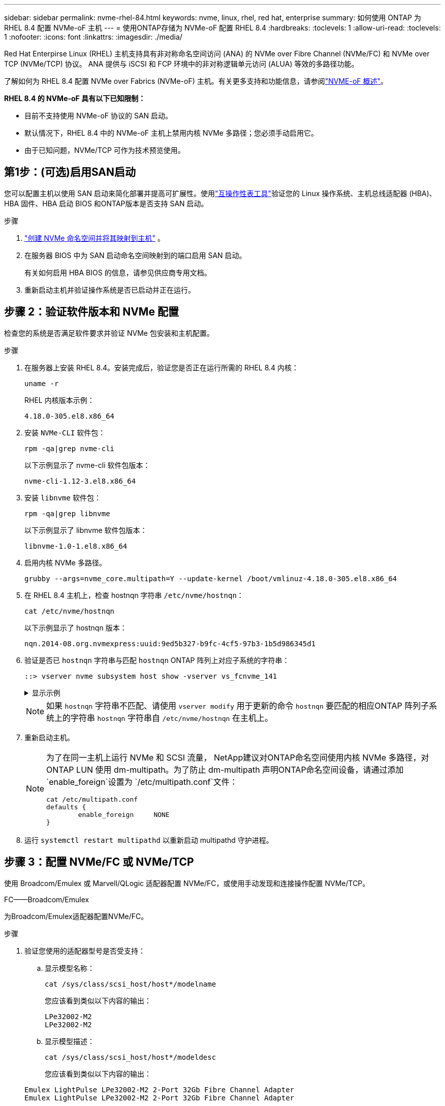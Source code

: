 ---
sidebar: sidebar 
permalink: nvme-rhel-84.html 
keywords: nvme, linux, rhel, red hat, enterprise 
summary: 如何使用 ONTAP 为 RHEL 8.4 配置 NVMe-oF 主机 
---
= 使用ONTAP存储为 NVMe-oF 配置 RHEL 8.4
:hardbreaks:
:toclevels: 1
:allow-uri-read: 
:toclevels: 1
:nofooter: 
:icons: font
:linkattrs: 
:imagesdir: ./media/


[role="lead"]
Red Hat Enterpirse Linux (RHEL) 主机支持具有非对称命名空间访问 (ANA) 的 NVMe over Fibre Channel (NVMe/FC) 和 NVMe over TCP (NVMe/TCP) 协议。  ANA 提供与 iSCSI 和 FCP 环境中的非对称逻辑单元访问 (ALUA) 等效的多路径功能。

了解如何为 RHEL 8.4 配置 NVMe over Fabrics (NVMe-oF) 主机。有关更多支持和功能信息，请参阅link:hu-nvme-index.html["NVME-oF 概述"^]。

*RHEL 8.4 的 NVMe-oF 具有以下已知限制：*

* 目前不支持使用 NVMe-oF 协议的 SAN 启动。
* 默认情况下，RHEL 8.4 中的 NVMe-oF 主机上禁用内核 NVMe 多路径；您必须手动启用它。
* 由于已知问题，NVMe/TCP 可作为技术预览使用。




== 第1步：(可选)启用SAN启动

您可以配置主机以使用 SAN 启动来简化部署并提高可扩展性。使用link:https://mysupport.netapp.com/matrix/#welcome["互操作性表工具"^]验证您的 Linux 操作系统、主机总线适配器 (HBA)、HBA 固件、HBA 启动 BIOS 和ONTAP版本是否支持 SAN 启动。

.步骤
. https://docs.netapp.com/us-en/ontap/san-admin/create-nvme-namespace-subsystem-task.html["创建 NVMe 命名空间并将其映射到主机"^] 。
. 在服务器 BIOS 中为 SAN 启动命名空间映射到的端口启用 SAN 启动。
+
有关如何启用 HBA BIOS 的信息，请参见供应商专用文档。

. 重新启动主机并验证操作系统是否已启动并正在运行。




== 步骤 2：验证软件版本和 NVMe 配置

检查您的系统是否满足软件要求并验证 NVMe 包安装和主机配置。

.步骤
. 在服务器上安装 RHEL 8.4。安装完成后，验证您是否正在运行所需的 RHEL 8.4 内核：
+
[source, cli]
----
uname -r
----
+
RHEL 内核版本示例：

+
[listing]
----
4.18.0-305.el8.x86_64
----
. 安装 `NVMe-CLI` 软件包：
+
[source, cli]
----
rpm -qa|grep nvme-cli
----
+
以下示例显示了 nvme-cli 软件包版本：

+
[listing]
----
nvme-cli-1.12-3.el8.x86_64
----
. 安装 `libnvme` 软件包：
+
[source, cli]
----
rpm -qa|grep libnvme
----
+
以下示例显示了 libnvme 软件包版本：

+
[listing]
----
libnvme-1.0-1.el8.x86_64
----
. 启用内核 NVMe 多路径。
+
[source, cli]
----
grubby --args=nvme_core.multipath=Y --update-kernel /boot/vmlinuz-4.18.0-305.el8.x86_64
----
. 在 RHEL 8.4 主机上，检查 hostnqn 字符串 `/etc/nvme/hostnqn`：
+
[source, cli]
----
cat /etc/nvme/hostnqn
----
+
以下示例显示了 hostnqn 版本：

+
[listing]
----
nqn.2014-08.org.nvmexpress:uuid:9ed5b327-b9fc-4cf5-97b3-1b5d986345d1
----
. 验证是否已 `hostnqn` 字符串与匹配 `hostnqn` ONTAP 阵列上对应子系统的字符串：
+
[source, cli]
----
::> vserver nvme subsystem host show -vserver vs_fcnvme_141
----
+
.显示示例
[%collapsible]
====
[listing]
----
Vserver     Subsystem          Host NQN
----------- --------------- ----------------------------------------------------------
vs_fcnvme_141   nvme_141_1    nqn.2014-08.org.nvmexpress:uuid:9ed5b327-b9fc-4cf5-97b3-1b5d986345d1
----
====
+

NOTE: 如果 `hostnqn` 字符串不匹配、请使用 `vserver modify` 用于更新的命令 `hostnqn` 要匹配的相应ONTAP 阵列子系统上的字符串 `hostnqn` 字符串自 `/etc/nvme/hostnqn` 在主机上。

. 重新启动主机。
+
[NOTE]
====
为了在同一主机上运行 NVMe 和 SCSI 流量， NetApp建议对ONTAP命名空间使用内核 NVMe 多路径，对ONTAP LUN 使用 dm-multipath。为了防止 dm-multipath 声明ONTAP命名空间设备，请通过添加 `enable_foreign`设置为 `/etc/multipath.conf`文件：

[source, cli]
----
cat /etc/multipath.conf
defaults {
        enable_foreign     NONE
}
----
====
. 运行 `systemctl restart multipathd` 以重新启动 multipathd 守护进程。




== 步骤 3：配置 NVMe/FC 或 NVMe/TCP

使用 Broadcom/Emulex 或 Marvell/QLogic 适配器配置 NVMe/FC，或使用手动发现和连接操作配置 NVMe/TCP。

[role="tabbed-block"]
====
.FC——Broadcom/Emulex
--
为Broadcom/Emulex适配器配置NVMe/FC。

.步骤
. 验证您使用的适配器型号是否受支持：
+
.. 显示模型名称：
+
[source, cli]
----
cat /sys/class/scsi_host/host*/modelname
----
+
您应该看到类似以下内容的输出：

+
[listing]
----
LPe32002-M2
LPe32002-M2
----
.. 显示模型描述：
+
[source, cli]
----
cat /sys/class/scsi_host/host*/modeldesc
----
+
您应该看到类似以下内容的输出：

+
[listing]
----
Emulex LightPulse LPe32002-M2 2-Port 32Gb Fibre Channel Adapter
Emulex LightPulse LPe32002-M2 2-Port 32Gb Fibre Channel Adapter
----


. 确认您使用的是建议的Broadcom `lpfc` 固件和内置驱动程序：
+
.. 显示固件版本：
+
[source, cli]
----
cat /sys/class/scsi_host/host*/fwrev
----
+
该命令返回固件版本：

+
[listing]
----
12.8.340.8, sli-4:2:c
12.8.340.8, sli-4:2:c
----
.. 显示收件箱驱动程序版本：
+
[source, cli]
----
cat /sys/module/lpfc/version
----
+
以下示例显示了驱动程序版本：

+
[listing]
----
0:12.8.0.5
----
+
有关支持的适配器驱动程序和固件版本的最新列表，请参见link:https://mysupport.netapp.com/matrix/["互操作性表工具"^]。



. 验证的预期输出是否 `lpfc_enable_fc4_type`设置为 `3`：
+
[source, cli]
----
cat /sys/module/lpfc/parameters/lpfc_enable_fc4_type
----
. 验证是否可以查看启动程序端口：
+
[source, cli]
----
cat /sys/class/fc_host/host*/port_name
----
+
您应该看到类似以下内容的输出：

+
[listing]
----
0x100000109b1c1204
0x100000109b1c1205
----
. 验证启动程序端口是否联机：
+
[source, cli]
----
cat /sys/class/fc_host/host*/port_state
----
+
您应看到以下输出：

+
[listing]
----
Online
Online
----
. 验证NVMe/FC启动程序端口是否已启用且目标端口是否可见：
+
[source, cli]
----
cat /sys/class/scsi_host/host*/nvme_info
----
+
.显示示例
[%collapsible]
=====
[listing, subs="+quotes"]
----
NVME Initiator Enabled
XRI Dist lpfc0 Total 6144 IO 5894 ELS 250
NVME LPORT lpfc0 WWPN x100000109b1c1204 WWNN x200000109b1c1204 DID x011d00 *ONLINE*
NVME RPORT WWPN x203800a098dfdd91 WWNN x203700a098dfdd91 DID x010c07 *TARGET DISCSRVC ONLINE*
NVME RPORT WWPN x203900a098dfdd91 WWNN x203700a098dfdd91 DID x011507 *TARGET DISCSRVC ONLINE*

NVME Statistics
LS: Xmt 0000000f78 Cmpl 0000000f78 Abort 00000000
LS XMIT: Err 00000000 CMPL: xb 00000000 Err 00000000
Total FCP Cmpl 000000002fe29bba Issue 000000002fe29bc4 OutIO 000000000000000a
abort 00001bc7 noxri 00000000 nondlp 00000000 qdepth 00000000 wqerr 00000000 err 00000000
FCP CMPL: xb 00001e15 Err 0000d906

NVME Initiator Enabled
XRI Dist lpfc1 Total 6144 IO 5894 ELS 250
NVME LPORT lpfc1 WWPN x100000109b1c1205 WWNN x200000109b1c1205 DID x011900 *ONLINE*
NVME RPORT WWPN x203d00a098dfdd91 WWNN x203700a098dfdd91 DID x010007 *TARGET DISCSRVC ONLINE*
NVME RPORT WWPN x203a00a098dfdd91 WWNN x203700a098dfdd91 DID x012a07 *TARGET DISCSRVC ONLINE*

NVME Statistics
LS: Xmt 0000000fa8 Cmpl 0000000fa8 Abort 00000000
LS XMIT: Err 00000000 CMPL: xb 00000000 Err 00000000
Total FCP Cmpl 000000002e14f170 Issue 000000002e14f17a OutIO 000000000000000a
abort 000016bb noxri 00000000 nondlp 00000000 qdepth 00000000 wqerr 00000000 err 00000000
FCP CMPL: xb 00001f50 Err 0000d9f8
----
=====


--
.FC——Marvell/QLogic
--
为Marvell/QLogic适配器配置NVMe/FC。

.步骤
. 验证您使用的适配器型号、驱动程序和固件版本是否受支持：
+
[source, cli]
----
cat /sys/class/fc_host/host*/symbolic_name
----
+
您应该看到类似以下内容的输出：

+
[listing]
----
QLE2742 FW:v9.06.02 DVR:v10.02.00.104-k
QLE2742 FW:v9.06.02 DVR:v10.02.00.104-k
----
. 请验证 `ql2xnvmeenable` 已设置。这样、Marvell适配器便可用作NVMe/FC启动程序：
+
[source, cli]
----
cat /sys/module/qla2xxx/parameters/ql2xnvmeenable
----
+
预期输出为 1。



--
.TCP
--
NVMe/TCP 协议不支持自动连接操作。相反，您可以通过执行 NVMe/TCP 来发现 NVMe/TCP 子系统和命名空间 `connect`或者 `connect-all`手动操作。

.步骤
. 检查启动器端口是否可以跨支持的 NVMe/TCP LIF 获取发现日志页面数据：
+
[source, cli]
----
nvme discover -t tcp -w host-traddr -a traddr
----
+
.显示示例
[%collapsible]
=====
[listing, subs="+quotes"]
----
nvme discover -t tcp -w 192.168.1.8 -a 192.168.1.51

Discovery Log Number of Records 10, Generation counter 119
=====Discovery Log Entry 0======
trtype: tcp
adrfam: ipv4
subtype: *nvme subsystem*
treq: not specified
portid: 0
trsvcid: 4420
subnqn: nqn.1992-08.com.netapp:sn.56e362e9bb4f11ebbaded039ea165abc:subsystem.nvme_118_tcp_1
traddr: 192.168.2.56
sectype: none
=====Discovery Log Entry 1======
trtype: tcp
adrfam: ipv4
subtype: *nvme subsystem*
treq: not specified
portid: 1
trsvcid: 4420
subnqn: nqn.1992-08.com.netapp:sn.56e362e9bb4f11ebbaded039ea165abc:subsystem.nvme_118_tcp_1
traddr: 192.168.1.51
sectype: none
=====Discovery Log Entry 2======
trtype: tcp
adrfam: ipv4
subtype: *nvme subsystem*
treq: not specified
portid: 0
trsvcid: 4420
subnqn: nqn.1992-08.com.netapp:sn.56e362e9bb4f11ebbaded039ea165abc:subsystem.nvme_118_tcp_2
traddr: 192.168.2.56
sectype: none
----
=====
. 验证其他NVMe/TCP启动程序-目标LIF组合是否可以成功提取发现日志页面数据：
+
[source, cli]
----
nvme discover -t tcp -w host-traddr -a traddr
----
+
.显示示例
[%collapsible]
=====
[listing, subs="+quotes"]
----
nvme discover -t tcp -w 192.168.1.8 -a 192.168.1.52
nvme discover -t tcp -w 192.168.2.9 -a 192.168.2.56
nvme discover -t tcp -w 192.168.2.9 -a 192.168.2.57
----
=====
. 运行 `nvme connect-all` 在节点中所有受支持的NVMe/TCP启动程序-目标SIP上运行命令：
+
[source, cli]
----
nvme connect-all -t tcp -w host-traddr -a traddr -1 1800
----
+
.显示示例
[%collapsible]
=====
[listing, subs="+quotes"]
----
nvme connect-all -t tcp -w 192.168.1.8 -a 192.168.1.51 -l 1800
nvme connect-all -t tcp -w 192.168.1.8 -a 192.168.1.52 -l 1800
nvme connect-all -t tcp -w 192.168.2.9 -a 192.168.2.56 -l 1800
nvme connect-all -t tcp -w 192.168.2.9 -a 192.168.2.57 -l 1800
----
=====


--
====


== 步骤 4：（可选）为 NVMe/FC 启用 1MB I/O

ONTAP在识别控制器数据中报告最大数据传输大小 (MDTS) 为 8。这意味着最大 I/O 请求大小可达 1MB。要向 Broadcom NVMe/FC 主机发出 1MB 大小的 I/O 请求，您应该增加 `lpfc`的价值 `lpfc_sg_seg_cnt`参数从默认值 64 更改为 256。


NOTE: 这些步骤不适用于逻辑NVMe/FC主机。

.步骤
. 将 `lpfc_sg_seg_cnt`参数设置为256：
+
[source, cli]
----
cat /etc/modprobe.d/lpfc.conf
----
+
您应该会看到类似于以下示例的输出：

+
[listing]
----
options lpfc lpfc_sg_seg_cnt=256
----
. 运行 `dracut -f`命令并重新启动主机。
. 验证的值是否 `lpfc_sg_seg_cnt`为256：
+
[source, cli]
----
cat /sys/module/lpfc/parameters/lpfc_sg_seg_cnt
----




== 步骤 5：验证 NVMe-oF

验证内核NVMe多路径状态、ANA状态和ONTAP命名空间是否适用于NVMe-oF配置。

.步骤
. 验证是否已启用内核NVMe多路径：
+
[source, cli]
----
cat /sys/module/nvme_core/parameters/multipath
----
+
您应看到以下输出：

+
[listing]
----
Y
----
. 验证相应ONTAP命名库的适当NVMe-oF设置(例如、型号设置为NetApp ONTAP控制器、负载平衡iopolicy设置为循环)是否正确反映在主机上：
+
.. 显示子系统：
+
[source, cli]
----
cat /sys/class/nvme-subsystem/nvme-subsys*/model
----
+
您应看到以下输出：

+
[listing]
----
NetApp ONTAP Controller
NetApp ONTAP Controller
----
.. 显示策略：
+
[source, cli]
----
cat /sys/class/nvme-subsystem/nvme-subsys*/iopolicy
----
+
您应看到以下输出：

+
[listing]
----
round-robin
round-robin
----


. 验证是否已在主机上创建并正确发现命名空间：
+
[source, cli]
----
nvme list
----
+
.显示示例
[%collapsible]
====
[listing]
----
Node         SN                   Model
---------------------------------------------------------
/dev/nvme4n1 81Ix2BVuekWcAAAAAAAB	NetApp ONTAP Controller


Namespace Usage    Format             FW             Rev
-----------------------------------------------------------
1                 21.47 GB / 21.47 GB	4 KiB + 0 B   FFFFFFFF
----
====
. 验证每个路径的控制器状态是否为活动状态且是否具有正确的ANA状态：
+
[role="tabbed-block"]
====
.NVMe/FC
--
[source, cli]
----
nvme list-subsys /dev/nvme1n1
----
.显示示例
[%collapsible]
=====
[listing, subs="+quotes"]
----
nvme-subsys1 - NQN=nqn.1992-08.com.netapp:sn.04ba0732530911ea8e8300a098dfdd91:subsystem.nvme_145_1
\
+- nvme2 fc traddr=nn-0x208100a098dfdd91:pn-0x208200a098dfdd91 host_traddr=nn-0x200000109b579d5f:pn-0x100000109b579d5f *live non-optimized*
+- nvme3 fc traddr=nn-0x208100a098dfdd91:pn-0x208500a098dfdd91 host_traddr=nn-0x200000109b579d5e:pn-0x100000109b579d5e *live non-optimized*
+- nvme4 fc traddr=nn-0x208100a098dfdd91:pn-0x208400a098dfdd91 host_traddr=nn-0x200000109b579d5e:pn-0x100000109b579d5e *live optimized*
+- nvme6 fc traddr=nn-0x208100a098dfdd91:pn-0x208300a098dfdd91 host_traddr=nn-0x200000109b579d5f:pn-0x100000109b579d5f *live optimized*
----
=====
--
.NVMe/TCP
--
[source, cli]
----
nvme list-subsys /dev/nvme0n1
----
.显示示例
[%collapsible]
=====
[listing, subs="+quotes"]
----
nvme-subsys0 - NQN=nqn.1992-08.com.netapp:sn.37ba7d9cbfba11eba35dd039ea165514:subsystem.nvme_114_tcp_1
\
+- nvme0 tcp traddr=192.168.2.36 trsvcid=4420 host_traddr=192.168.1.4 *live optimized*
+- nvme1 tcp traddr=192.168.1.31 trsvcid=4420 host_traddr=192.168.1.4 *live optimized*
+- nvme10 tcp traddr=192.168.2.37 trsvcid=4420 host_traddr=192.168.1.4 *live non-optimized*
+- nvme11 tcp traddr=192.168.1.32 trsvcid=4420 host_traddr=192.168.1.4 *live non-optimized*
+- nvme20 tcp traddr=192.168.2.36 trsvcid=4420 host_traddr=192.168.2.5 *live optimized*
+- nvme21 tcp traddr=192.168.1.31 trsvcid=4420 host_traddr=192.168.2.5 *live optimized*
+- nvme30 tcp traddr=192.168.2.37 trsvcid=4420 host_traddr=192.168.2.5 *live non-optimized*
+- nvme31 tcp traddr=192.168.1.32 trsvcid=4420 host_traddr=192.168.2.5 *live non-optimized*
----
=====
--
====
. 验证NetApp插件是否为每个ONTAP 命名空间设备显示正确的值：
+
[role="tabbed-block"]
====
.列
--
[source, cli]
----
nvme netapp ontapdevices -o column
----
.显示示例
[%collapsible]
=====
[listing, subs="+quotes"]
----
Device       Vserver          Namespace Path
---------    -------          --------------------------------------------------
/dev/nvme1n1 vserver_fcnvme_145 /vol/fcnvme_145_vol_1_0_0/fcnvme_145_ns

NSID  UUID                                   Size
-------  ------------------------------     --------------------
1      23766b68-e261-444e-b378-2e84dbe0e5e1  85.90GB
----
=====
--
.JSON
--
[source, cli]
----
nvme netapp ontapdevices -o json
----
.显示示例
[%collapsible]
=====
[listing, subs="+quotes"]
----
{
"ONTAPdevices" : [
     {
       "Device" : "/dev/nvme1n1",
       "Vserver" : "vserver_fcnvme_145",
       "Namespace_Path" : "/vol/fcnvme_145_vol_1_0_0/fcnvme_145_ns",
       "NSID" : 1,
       "UUID" : "23766b68-e261-444e-b378-2e84dbe0e5e1",
       "Size" : "85.90GB",
       "LBA_Data_Size" : 4096,
       "Namespace_Size" : 20971520
     }
  ]
}
----
=====
--
====




== 第6步：查看已知问题

没有已知问题。

